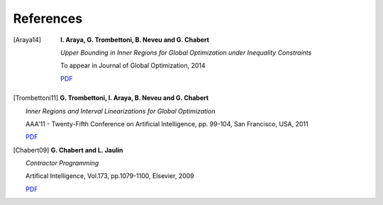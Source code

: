**************************************************
              References
**************************************************


.. [Araya14]   

  **I. Araya, G. Trombettoni, B. Neveu and G. Chabert**

  *Upper Bounding in Inner Regions for Global Optimization under Inequality Constraints*

  To appear in Journal of Global Optimization, 2014

  `PDF`__
 
 __ http://www.lirmm.fr/~trombetton/publis/innerregions_jogo_2014.pdf



.. [Trombettoni11] 

   **G. Trombettoni, I. Araya, B. Neveu and G. Chabert**

   *Inner Regions and Interval Linearizations for Global Optimization*

   AAA'11 - Twenty-Fifth Conference on Artificial Intelligence, pp. 99-104, San Francisco, USA, 2011

   `PDF`__

__ http://www.lirmm.fr/~trombetton/publis/ibexopt_aaai_2011.pdf


.. [Chabert09] 

   **G. Chabert and L. Jaulin**

   *Contractor Programming*
  
   Artifical Intelligence, Vol.173, pp.1079-1100, Elsevier, 2009

   `PDF`__

__ http://www.emn.fr/z-info/gchabe08/quimper.pdf
